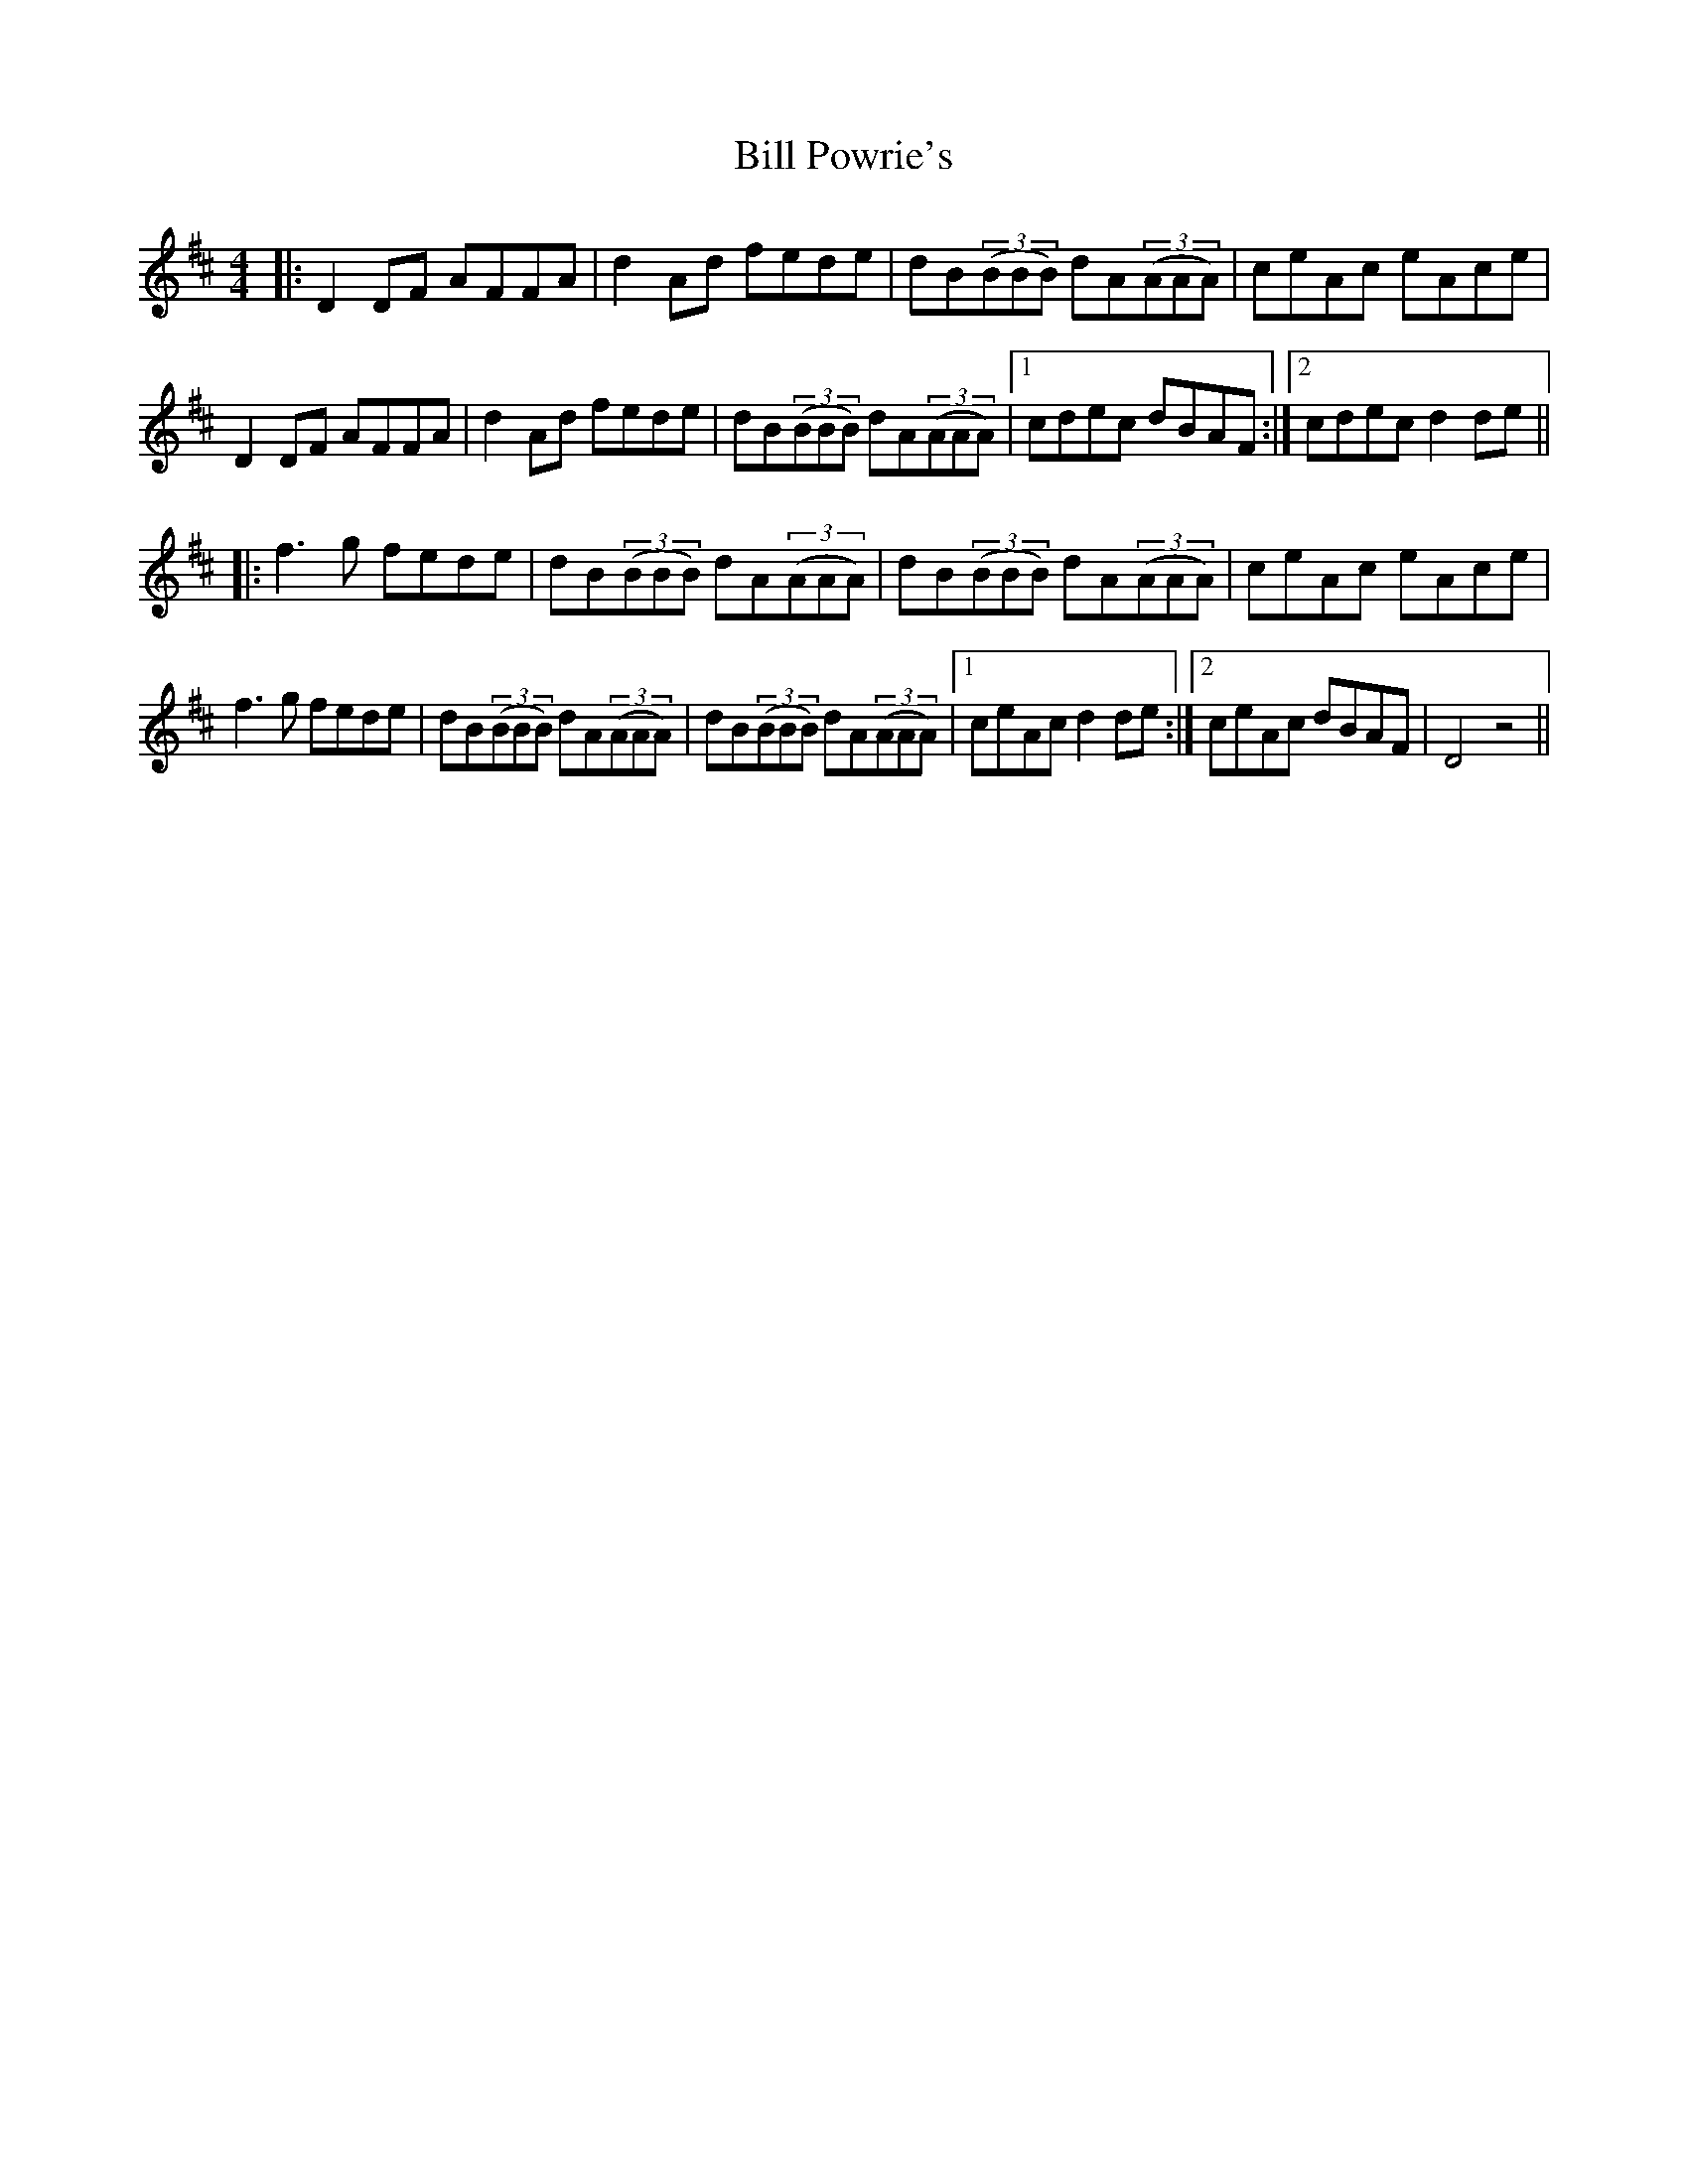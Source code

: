 X: 3638
T: Bill Powrie's
R: reel
M: 4/4
K: Dmajor
|:D2DF AFFA|d2Ad fede|dB(3(BBB) dA(3(AAA)|ceAc eAce|
D2DF AFFA|d2Ad fede|dB(3(BBB) dA(3(AAA)|1 cdec dBAF:|2 cdec d2de||
|:f3g fede|dB(3(BBB) dA(3(AAA)|dB(3(BBB) dA(3(AAA)|ceAc eAce|
f3g fede|dB(3(BBB) dA(3(AAA)|dB(3(BBB) dA(3(AAA)|1 ceAc d2de:|2 ceAc dBAF|D4 z4||

